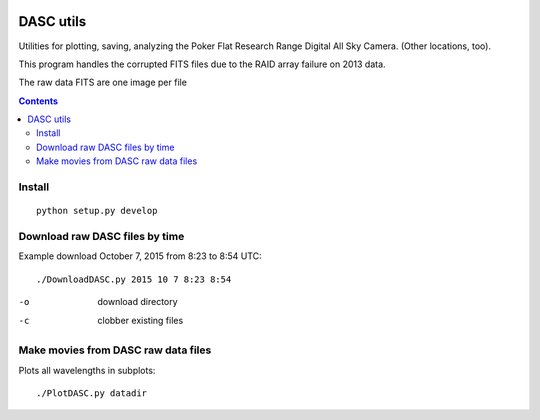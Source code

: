 .. image:: https://travis-ci.org/scienceopen/dascutils.svg?branch=master
    :target: https://travis-ci.org/scienceopen/dascutils

.. image:: https://coveralls.io/repos/github/scienceopen/dascutils/badge.svg?branch=master 
    :target: https://coveralls.io/github/scienceopen/dascutils?branch=master    

============
DASC utils
============

Utilities for plotting, saving, analyzing the Poker Flat Research Range Digital All Sky Camera.
(Other locations, too).

This program handles the corrupted FITS files due to the RAID array failure on 2013 data.

The raw data FITS are one image per file

.. contents::

Install
=======
::

	python setup.py develop
	
Download raw DASC files by time
===========================
Example download October 7, 2015 from 8:23 to 8:54 UTC::

    ./DownloadDASC.py 2015 10 7 8:23 8:54 
    
-o  download directory
-c  clobber existing files

Make movies from DASC raw data files
====================================
Plots all wavelengths in subplots::

    ./PlotDASC.py datadir
